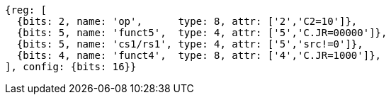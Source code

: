 //These instructions use the CR format.

[wavedrom, ,svg]
....
{reg: [
  {bits: 2, name: 'op',      type: 8, attr: ['2','C2=10']},
  {bits: 5, name: 'funct5',  type: 4, attr: ['5','C.JR=00000']},
  {bits: 5, name: 'cs1/rs1', type: 4, attr: ['5','src!=0']},
  {bits: 4, name: 'funct4',  type: 8, attr: ['4','C.JR=1000']},
], config: {bits: 16}}
....
